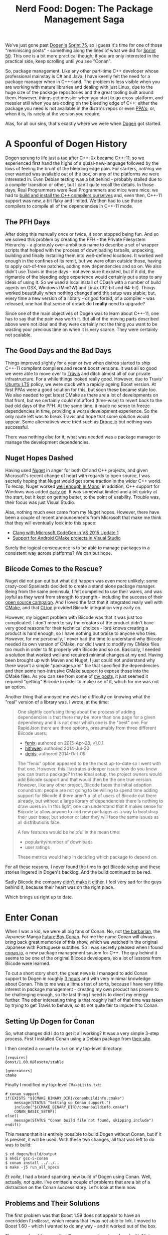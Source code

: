 #+title: Nerd Food: Dogen: The Package Management Saga
#+options: date:nil toc:nil author:nil num:nil title:nil

We've just gone past [[https://github.com/DomainDrivenConsulting/dogen][Dogen's]] [[https://github.com/DomainDrivenConsulting/dogen/blob/master/doc/agile/sprint_backlog_75.org][Sprint 75]], so I guess it's time for one
of those "reminiscing posts" - something along the lines of what we
did for [[http://mcraveiro.blogspot.co.uk/2014/09/nerd-food-dogen-lessons-in-incremental.html][Sprint 50]]. This one is a bit more practical though; if you are
only interested in the practical side, keep scrolling until you see
"Conan".

So, package management. Like any other part-time C++ developer whose
professional mainstay is C# and Java, I have keenly felt the need for
a package manager when in C++-land. The problem is less visible when
you are working with mature libraries and dealing with just Linux, due
to the huge size of the package repositories and the great tooling
built around them. However, things get messier when you start to go
cross-platform, and messier still when you are coding on the bleeding
edge of C++: either the package you need is not available in the
distro's repos or even [[https://launchpad.net/ubuntu/%2Bppas][PPA's]]; or, when it is, its rarely at the
version you require.

Alas, for all our sins, that's exactly where we were when [[https://github.com/DomainDrivenConsulting/dogen][Dogen]] got
started.

* A Spoonful of Dogen History

Dogen sprung to life just a tad after C++-0x became [[https://en.wikipedia.org/wiki/C%252B%252B11][C++-11]], so we
experienced first hand the highs of a quasi-new-language followed by
the lows of feeling the brunt of the bleeding edge pain. For starters,
/nothing/ we ever wanted was available out of the box, on any of the
platforms we were interested in. Even Debian testing was a bit
behind - probably stalled due to a compiler transition or other, but I
can't quite recall the details. In those days, Real Programmers were
Real Programmers and mice were mice: we had to [[http://mcraveiro.blogspot.co.uk/2012/06/nerd-food-c-11-with-gcc.html][build and install the
C++ compilers ourselves]] and, even then, C++-11 support was new, a bit
flaky and limited. We then had to use those compilers to compile all
of the dependencies in C++-11 mode.

** The PFH Days

After doing this manually once or twice, it soon stopped being
fun. And so we solved this problem by creating the PFH - the Private
Filesystem Hierarchy - a gloriously over-ambitious name to describe a
set of wrapper scripts that helped with the process of downloading
tarballs, unpacking, building and finally installing them into
well-defined locations. It worked well enough in the confines of its
remit, but we were often outside those, having to apply out-of-tree
patches, adding new dependencies and so on. We also didn't use Travis
in those days - not even sure it existed, but if it did, the rigmarole
of the bleeding edge experience would certainly put a stop to any
ideas of using it. So we used a local install of CDash with a number
of build agents on OSX, Windows (MinGW) and Linux (32-bit and
64-bit). Things worked beautifully when nothing changed and the setup
was stable; but, every time a new version of a library - or god
forbid, of a compiler - was released, one had that sense of dread: do
I *really* need to upgrade?

Since one of the main objectives of Dogen was to learn about C++-11,
one has to say that the pain was worth it. But all of the moving parts
described above were not ideal and they were certainly not the thing
you want to be wasting your precious time on when it is very
scarce. They were certainly not scalable.

** The Good Days and the Bad Days

Things improved slightly for a year or two when distros started to
ship C++-11 compliant compilers and recent boost versions. It was all
so good we were able to move over to [[https://travis-ci.org/DomainDrivenConsulting/dogen][Travis]] and ditch almost all of
our private infrastructure. For a while things looked really
good. However, due to Travis' [[https://wiki.ubuntu.com/LTS][Ubuntu LTS]] policy, we were stuck with a
rapidly ageing Boost version. At first PPAs were a good solution for
this, but soon these became stale too. We also needed to get latest
CMake as there are a lot of developments on that front, but we
certainly could not afford (time-wise) to revert back to the bad old
days of the PFH. At the same time, it made no sense to freeze
dependencies in time, providing a worse development experience. So the
only route left was to break Travis and hope that some solution would
appear. Some alternatives were tried such as [[https://drone.io/github.com/DomainDrivenConsulting/dogen][Drone.io]] but nothing was
successful.

There was nothing else for it; what was needed was a package manager
to manage the development dependencies.

** Nuget Hopes Dashed

Having used [[https://www.nuget.org/][Nuget]] in anger for both C# and C++ projects, and given
Microsoft's recent change of heart with regards to open source, I was
secretly hoping that Nuget would get some traction in the wider C++
world. To recap, Nuget worked [[http://mcraveiro.blogspot.co.uk/2014/05/nerd-food-using-mono-in-anger-part-ii_3422.html][well enough in Mono]]; in addition, C++
support for Windows was added [[http://blogs.msdn.com/b/vcblog/archive/2013/04/26/nuget-for-c.aspx][early on]]. It was somewhat limited and a
bit quirky at the start, but it kept on getting better, to the point
of usability. Trouble was, their focus was just Visual Studio.

Alas, nothing much ever came from my Nuget hopes. However, there have
been a couple of recent announcements from Microsoft that make me
think that they will eventually look into this space:

- [[http://blogs.msdn.com/b/vcblog/archive/2015/12/04/introducing-clang-with-microsoft-codegen-in-vs-2015-update-1.aspx][Clang with Microsoft CodeGen in VS 2015 Update 1]]
- [[http://blogs.msdn.com/b/vcblog/archive/2015/12/15/support-for-android-cmake-projects-in-visual-studio.aspx][Support for Android CMake projects in Visual Studio]]

Surely the logical consequence is to be able to manage packages in a
consistent way across platforms? We can but hope.

** Biicode Comes to the Rescue?

Nuget did not pan out but what did happen was even more unlikely: some
crazy-cool Spaniards decided to create a stand alone package
manager. Being from the same peninsula, I felt compelled to use their
wares, and was joyful as they went from strength to strength -
including the success of their [[https://www.biicode.com/biicode-open-source-challenge][open source campaign]]. And I loved the
fact that it integrated really well with [[https://cmake.org][CMake]], and that [[https://www.jetbrains.com/clion/][CLion]]
provided Biicode integration very early on.

However, my biggest problem with Biicode was that it was just too
complicated. I don't mean to say the creators of the product didn't
have very good reasons for their technical choices - lord knows
creating a product is hard enough, so I have nothing but praise to
anyone who tries. However, for me personally, I never had the time to
understand why Biicode needed its own version of CMake, nor did I want
to modify my CMake files too much in order to fit properly with
Biicode and so on. Basically, I needed a solution that worked well and
required minimal changes at my end. Having been brought up with Maven
and Nuget, I just could not understand why there wasn't a simple
"packages.xml" file that specified the dependencies and then some
non-intrusive CMake support to expose those into the CMake
files. As you can see from some of [[http://forum.biicode.com/t/building-out-of-tree-using-biicode/460][my posts]], it just seemed it
required "getting" Biicode in order to make use of it, which for me
was not an option.

Another thing that annoyed me was the difficulty on knowing what the
"real" version of a library was. I wrote, at the time:

#+begin_quote
One slightly confusing thing about the process of adding dependencies
is that there may be more than one page for a given dependency and it
is not clear which one is the "best" one. For RapidJson there are
three options, presumably from three different Biicode users:

- [[https://www.biicode.com/fenix/rapidjson][fenix]]: authored on 2015-Apr-28, v1.0.1.
- [[https://www.biicode.com/hithwen/rapidjson][hithwen]]: authored 2014-Jul-30
- [[https://www.biicode.com/denis/rapidjson][denis]]: authored 2014-Oct-09

The "fenix" option appeared to be the most up-to-date so I went with
that one. However, this illustrates a deeper issue: how do you know
you can trust a package? In the ideal setup, the project owners would
add Biicode support and that would then be the one true
version. However, like any other project, Biicode faces the initial
adoption conundrum: people are not going to be willing to spend time
adding support for Biicode if there aren't a lot of users of Biicode
out there already, but without a large library of dependencies there
is nothing to draw users in. In this light, one can understand that it
makes sense for Biicode to allow anyone to add new packages as a way
to bootstrap their user base; but sooner or later they will face the
same issues as all distributions face.

A few features would be helpful in the mean time:

- popularity/number of downloads
- user ratings

These metrics would help in deciding which package to depend on.
#+end_quote

For all these reasons, I never found the time to get Biicode setup and
these stories lingered in Dogen's backlog. And the build continued to
be red.

Sadly Biicode the company [[http://blog.biicode.com/biicode-just-the-company-post-mortem/][didn't make it either]]. I feel very sad for
the guys behind it, because their heart was on the right place.

Which brings us right up to date.

* Enter Conan

When I was a kid, we were all big fans of Conan. No, not [[https://en.wikipedia.org/wiki/Conan_the_Barbarian][the
barbarian]], the Japanese Manga [[https://en.wikipedia.org/wiki/Future_Boy_Conan][Future Boy Conan]]. For me the name Conan
will always bring back great memories of this show, which we watched
in the original Japanese with Portuguese subtitles. So I was secretly
pleased when I found [[https://www.conan.io/][conan.io]], a new package management system for
C++. The guy behind it seems to be one of the original Biicode
developers, so a lot of lessons from Biicode were learned.

To cut a short story short, the great news is I managed to add Conan
support to Dogen in roughly [[https://github.com/DomainDrivenConsulting/dogen/blob/master/doc/agile/sprint_backlog_77.org#add-support-for-conanio][3 hours]] and with very minimal knowledge
about Conan. This to me was a litmus test of sorts, because I have
very little interest in package management - creating my own product
has proven to be challenging enough, so the last thing I need is to
divert my energy further. The other interesting thing is that roughly
half of that time was taken by trying to get Travis to behave, so its
not quite fair to impute it to Conan.

** Setting Up Dogen for Conan

So, what changes did I do to get it all working? It was a very simple
3-step process. First I installed Conan using a Debian package from
[[https://www.conan.io/downloads][their site]].

I then created a =conanfile.txt= on my top-level directory:

#+begin_example
[requires]
Boost/1.60.0@lasote/stable

[generators]
cmake
#+end_example

Finally I modified my top-level =CMakeLists.txt=:

#+begin_example
# conan support
if(EXISTS "${CMAKE_BINARY_DIR}/conanbuildinfo.cmake")
    message(STATUS "Setting up Conan support.")
    include("${CMAKE_BINARY_DIR}/conanbuildinfo.cmake")
    CONAN_BASIC_SETUP()
else()
    message(STATUS "Conan build file not found, skipping include")
endif()
#+end_example

This means that it is entirely possible to build Dogen without Conan,
but if it is present, it will be used. With these two changes, all
that was left to do was to build:

#+begin_example
$ cd dogen/build/output
$ mkdir gcc-5-conan
$ conan install ../../..
$ make -j5 run_all_specs
#+end_example

/Et voila/, I had a brand spanking new build of Dogen using
Conan. Well, actually, /not quite/. I've omitted a couple of problems
that are a bit of a distraction on the Conan success story. Let's look
at them now.

** Problems and Their Solutions

The first problem was that Boost 1.59 does not appear to have an
overridden =FindBoost=, which means that I was not able to link. I
moved to Boost 1.60 - which I wanted to do any way - and it worked out
of the box.

The second problem was that Conan seems to get confused with [[https://ninja-build.org/manual.html][Ninja]], my
build system of choice. For whatever reason, when I use the Ninja
generator, it fails like so:

#+begin_example
$ cmake ../../../ -G Ninja
$ ninja -j5
$ ninja: error: '~/.conan/data/Boost/1.60.0/lasote/stable/package/ebdc9c0c0164b54c29125127c75297f6607946c5/lib/libboost_system.so', needed by 'stage/bin/dogen_utility_spec', missing and no known rule to make it
#+end_example

This is very strange because boost system is clearly available in the
Conan download folder. Using make solved this problem. I am going to
open a ticket on the Conan GitHub project to investigate this.

The third problem is more boost related than anything else. Boost
Graph has not been as well maintained as it should, really. Thus users
now find themselves carrying patches, and all because no one seems to
be able to apply them upstream. Dogen is in this situation as we've
hit the issue described here: [[http://stackoverflow.com/questions/25395805/compile-error-with-boost-graph-1-56-0-and-g-4-6-4][Compile error with boost.graph 1.56.0
and g++ 4.6.4.]] Sadly this is still present on Boost 1.60; the patch
exists in Trac but remains unapplied ([[https://svn.boost.org/trac/boost/ticket/10382][#10382]]). This is a tad worrying
as we make a lot of use of Boost Graph and intend to increase the
usage in the future.

At any rate, as you can see, none of the problems were showstoppers,
nor can they all be attributed to Conan.

** Getting Travis to Behave

Once I got Dogen building locally, I then went on a mission to
convince Travis to use it. It was painful, but mainly because of the
lag between commits and hitting an error. The core of the changes to
my YML file were as follows:

#+begin_example
install:
<snip>
  # conan
  - wget https://s3-eu-west-1.amazonaws.com/conanio-production/downloads/conan-ubuntu-64_0_5_0.deb -O conan.deb
  - sudo dpkg -i conan.deb
  - rm conan.deb
<snip>
script:
  - export GIT_REPO="`pwd`"
  - cd ${GIT_REPO}/build
  - mkdir output
  - cd output
  - conan install ${GIT_REPO}
  - hash=`ls ~/.conan/data/Boost/1.60.0/lasote/stable/package/`
  - cd ~/.conan/data/Boost/1.60.0/lasote/stable/package/${hash}/include/
  - sudo patch -p0 < ${GIT_REPO}/patches/boost_1_59_graph.patch
  - cmake ${GIT_REPO} -DWITH_MINIMAL_PACKAGING=on
  - make -j2 run_all_specs
<snip>
#+end_example

I probably should have a bash script by know, given the size of the
YML, but hey - if it works. The changes above deal with installation
of the package, applying the boost patch and using Make instead of
Ninja. Quite trivial in the end, even though it required a lot of
iterations to get there.

* Conclusions

Having a red build is a very distressful event for a developer, so you
can imagine how painful it has been to have red builds for /several
months/. So it is with unmitigated pleasure that I got to see [[https://travis-ci.org/DomainDrivenConsulting/dogen/builds/98304957][build
#628]] in a shiny emerald green. As far as that goes, it has been an
unmitigated success.

In a broader sense though, what can we say about Conan? There are many
positives to take home, even at this early stage of Dogen usage:

- it is a lot less intrusive than Biicode and easier to setup. Biicode
  was very well documented, but it was easy to stray from the beaten
  track and that then required reading a lot of different wiki
  pages. It seems easier to stay on the beaten track with Conan.
- as with Biicode, it seems to provide solutions to Debug/Release and
  multi-platforms and compilers. We shall be testing it on Windows
  soon and reporting back.
- hopefully, since it started Open Source from the beginning, it will
  form a community of developers around the source with the know-how
  required to maintain it. It would also be great to see if a business
  forms around it, since someone will have to pay the cloud bill.

In terms of negatives:

- I still believe the most scalable approach would have been to extend
  Nuget for the C++ Linux use case, since Microsoft is willing to take
  patches and since they foot the bill for the public repo. However,
  I can understand why one would prefer to have total control over the
  solution rather than depend on the whims of some middle-manager in
  order to commit.
- it seems publishing packages requires getting down into
  Python. Haven't tried it yet, but I'm hoping it will be made as easy
  as importing packages with a simple text file. The more complexity
  around these flows the tool adds, the less likely they are to be
  used.
- there still are no "official builds" from projects. As explained
  above, this is a chicken and egg problem, because people are only
  willing to dedicate time to it once there are enough users
  complaining. Having said that, since Conan is easy to setup, one
  hopes to see some adoption in the near future.
- even when using a GitHub profile, one still has to define a Conan
  specific password. This was not required with Biicode. Minor pain,
  but still, if they want to increase traction, this is probably an
  unnecessary stumbling block. It was sufficient to make me think
  twice about setting up a login, for one.

In truth, these are all very minor negative points, but still worth
making them. All and all, I am quite pleased with Conan thus far.
